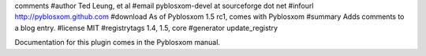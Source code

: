 comments
#author Ted Leung, et al
#email pyblosxom-devel at sourceforge dot net
#infourl http://pyblosxom.github.com
#download As of Pyblosxom 1.5 rc1, comes with Pyblosxom
#summary Adds comments to a blog entry.
#license MIT
#registrytags 1.4, 1.5, core
#generator update_registry

Documentation for this plugin comes in the Pyblosxom manual.
